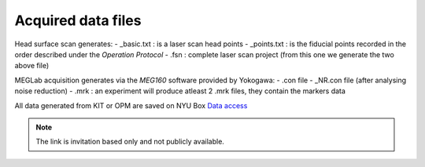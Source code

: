 Acquired data files
###################

.. raw:: html
    :file: ../graphic/data_preparation.html

Head surface scan generates:
- _basic.txt  : is a laser scan head points
- _points.txt : is the fiducial points recorded in the order described under the `Operation Protocol`
- .fsn : complete laser scan project (from this one we generate the two above file)

MEGLab acquisition generates via the `MEG160` software provided by Yokogawa:
- .con file
- _NR.con file (after analysing noise reduction)
- .mrk : an experiment will produce atleast 2 .mrk files, they contain the markers data



All data generated from KIT or OPM are saved on NYU Box `Data access <https://nyu.box.com/s/wefkhu5yn7tzzhw2gcr45zvnsqqnbyuf>`_

.. note::
    The link is invitation based only and not publicly available.





